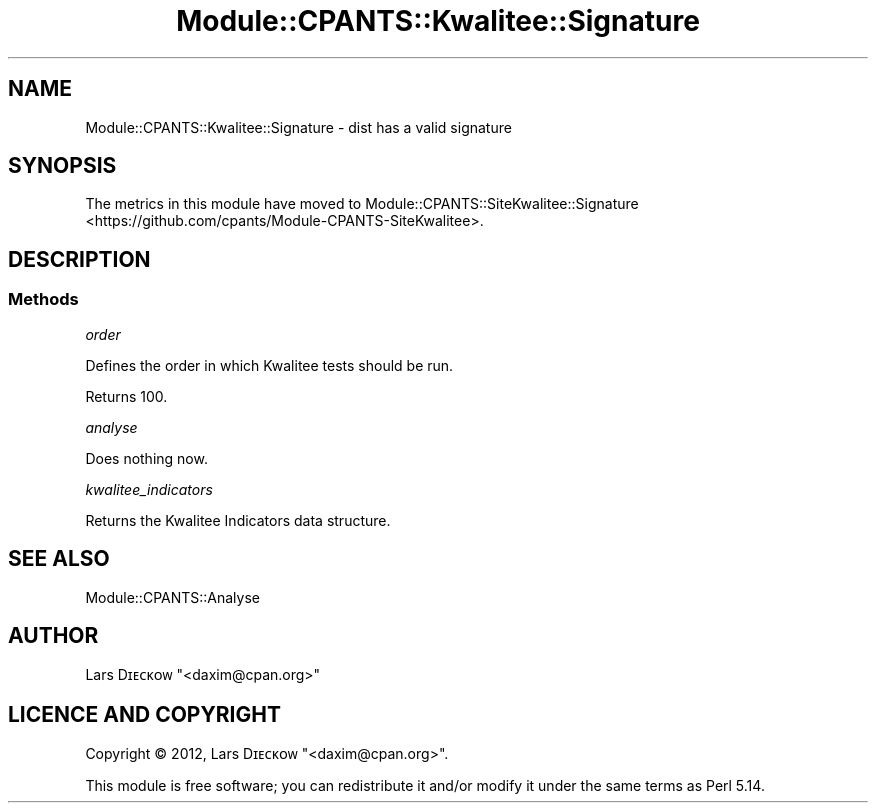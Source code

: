 .\" Automatically generated by Pod::Man 4.14 (Pod::Simple 3.40)
.\"
.\" Standard preamble:
.\" ========================================================================
.de Sp \" Vertical space (when we can't use .PP)
.if t .sp .5v
.if n .sp
..
.de Vb \" Begin verbatim text
.ft CW
.nf
.ne \\$1
..
.de Ve \" End verbatim text
.ft R
.fi
..
.\" Set up some character translations and predefined strings.  \*(-- will
.\" give an unbreakable dash, \*(PI will give pi, \*(L" will give a left
.\" double quote, and \*(R" will give a right double quote.  \*(C+ will
.\" give a nicer C++.  Capital omega is used to do unbreakable dashes and
.\" therefore won't be available.  \*(C` and \*(C' expand to `' in nroff,
.\" nothing in troff, for use with C<>.
.tr \(*W-
.ds C+ C\v'-.1v'\h'-1p'\s-2+\h'-1p'+\s0\v'.1v'\h'-1p'
.ie n \{\
.    ds -- \(*W-
.    ds PI pi
.    if (\n(.H=4u)&(1m=24u) .ds -- \(*W\h'-12u'\(*W\h'-12u'-\" diablo 10 pitch
.    if (\n(.H=4u)&(1m=20u) .ds -- \(*W\h'-12u'\(*W\h'-8u'-\"  diablo 12 pitch
.    ds L" ""
.    ds R" ""
.    ds C` ""
.    ds C' ""
'br\}
.el\{\
.    ds -- \|\(em\|
.    ds PI \(*p
.    ds L" ``
.    ds R" ''
.    ds C`
.    ds C'
'br\}
.\"
.\" Escape single quotes in literal strings from groff's Unicode transform.
.ie \n(.g .ds Aq \(aq
.el       .ds Aq '
.\"
.\" If the F register is >0, we'll generate index entries on stderr for
.\" titles (.TH), headers (.SH), subsections (.SS), items (.Ip), and index
.\" entries marked with X<> in POD.  Of course, you'll have to process the
.\" output yourself in some meaningful fashion.
.\"
.\" Avoid warning from groff about undefined register 'F'.
.de IX
..
.nr rF 0
.if \n(.g .if rF .nr rF 1
.if (\n(rF:(\n(.g==0)) \{\
.    if \nF \{\
.        de IX
.        tm Index:\\$1\t\\n%\t"\\$2"
..
.        if !\nF==2 \{\
.            nr % 0
.            nr F 2
.        \}
.    \}
.\}
.rr rF
.\" ========================================================================
.\"
.IX Title "Module::CPANTS::Kwalitee::Signature 3"
.TH Module::CPANTS::Kwalitee::Signature 3 "2019-08-08" "perl v5.32.0" "User Contributed Perl Documentation"
.\" For nroff, turn off justification.  Always turn off hyphenation; it makes
.\" way too many mistakes in technical documents.
.if n .ad l
.nh
.SH "NAME"
Module::CPANTS::Kwalitee::Signature \- dist has a valid signature
.SH "SYNOPSIS"
.IX Header "SYNOPSIS"
The metrics in this module have moved to Module::CPANTS::SiteKwalitee::Signature <https://github.com/cpants/Module-CPANTS-SiteKwalitee>.
.SH "DESCRIPTION"
.IX Header "DESCRIPTION"
.SS "Methods"
.IX Subsection "Methods"
\fIorder\fR
.IX Subsection "order"
.PP
Defines the order in which Kwalitee tests should be run.
.PP
Returns \f(CW100\fR.
.PP
\fIanalyse\fR
.IX Subsection "analyse"
.PP
Does nothing now.
.PP
\fIkwalitee_indicators\fR
.IX Subsection "kwalitee_indicators"
.PP
Returns the Kwalitee Indicators data structure.
.SH "SEE ALSO"
.IX Header "SEE ALSO"
Module::CPANTS::Analyse
.SH "AUTHOR"
.IX Header "AUTHOR"
Lars Dɪᴇᴄᴋᴏᴡ \f(CW\*(C`<daxim@cpan.org>\*(C'\fR
.SH "LICENCE AND COPYRIGHT"
.IX Header "LICENCE AND COPYRIGHT"
Copyright © 2012, Lars Dɪᴇᴄᴋᴏᴡ \f(CW\*(C`<daxim@cpan.org>\*(C'\fR.
.PP
This module is free software; you can redistribute it and/or
modify it under the same terms as Perl 5.14.
